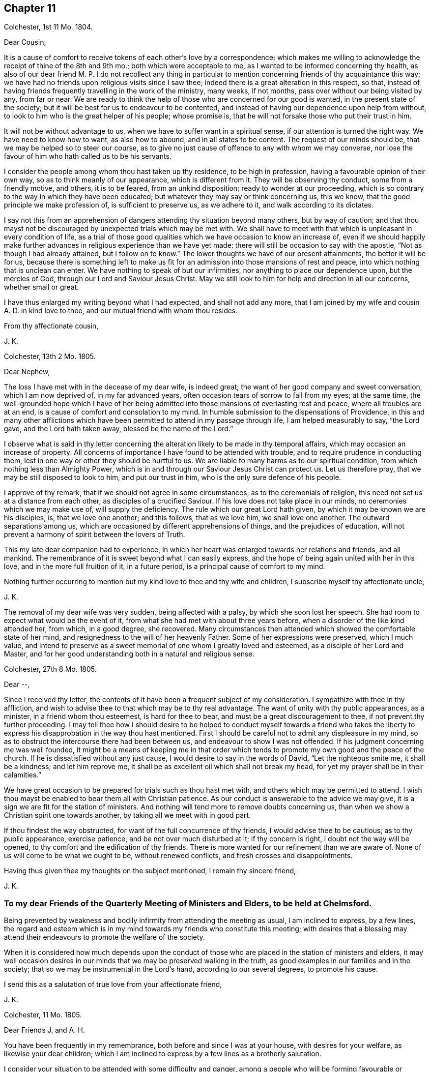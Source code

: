 == Chapter 11

[.signed-section-context-open]
Colchester, 1st 11 Mo. 1804.

[.salutation]
Dear Cousin,

It is a cause of comfort to receive tokens of each other`'s love by a correspondence;
which makes me willing to acknowledge the receipt of thine of the 8th and 9th mo.;
both which were acceptable to me, as I wanted to be informed concerning thy health,
as also of our dear friend M. P. I do not recollect any thing in particular
to mention concerning friends of thy acquaintance this way;
we have had no friends upon religious visits since I saw thee;
indeed there is a great alteration in this respect, so that,
instead of having friends frequently travelling in the work of the ministry, many weeks,
if not months, pass over without our being visited by any, from far or near.
We are ready to think the help of those who are concerned for our good is wanted,
in the present state of the society;
but it will be best for us to endeavour to be contented,
and instead of having our dependence upon help from without,
to look to him who is the great helper of his people; whose promise is,
that he will not forsake those who put their trust in him.

It will not be without advantage to us, when we have to suffer want in a spiritual sense,
if our attention is turned the right way.
We have need to know how to want, as also how to abound, and in all states to be content.
The request of our minds should be, that we may be helped so to steer our course,
as to give no just cause of offence to any with whom we may converse,
nor lose the favour of him who hath called us to be his servants.

I consider the people among whom thou hast taken up thy residence,
to be high in profession, having a favourable opinion of their own way,
so as to think meanly of our appearance, which is different from it.
They will be observing thy conduct, some from a friendly motive, and others,
it is to be feared, from an unkind disposition; ready to wonder at our proceeding,
which is so contrary to the way in which they have been educated;
but whatever they may say or think concerning us, this we know,
that the good principle we make profession of, is sufficient to preserve us,
as we adhere to it, and walk according to its dictates.

I say not this from an apprehension of dangers attending thy situation beyond many others,
but by way of caution;
and that thou mayst not be discouraged by unexpected trials which may be met with.
We shall have to meet with that which is unpleasant in every condition of life,
as a trial of those good qualities which we have occasion to know an increase of,
even if we should happily make further advances in
religious experience than we have yet made:
there will still be occasion to say with the apostle,
"`Not as though I had already attained, but I follow on to know.`"
The lower thoughts we have of our present attainments, the better it will be for us,
because there is something left to make us fit for
an admission into those mansions of rest and peace,
into which nothing that is unclean can enter.
We have nothing to speak of but our infirmities,
nor anything to place our dependence upon, but the mercies of God,
through our Lord and Saviour Jesus Christ.
May we still look to him for help and direction in all our concerns,
whether small or great.

I have thus enlarged my writing beyond what I had expected, and shall not add any more,
that I am joined by my wife and cousin A. D. in kind love to thee,
and our mutual friend with whom thou resides.

[.signed-section-closing]
From thy affectionate cousin,

[.signed-section-signature]
J+++.+++ K.

[.signed-section-context-open]
Colchester, 13th 2 Mo. 1805.

[.salutation]
Dear Nephew,

The loss I have met with in the decease of my dear wife, is indeed great;
the want of her good company and sweet conversation, which I am now deprived of,
in my far advanced years, often occasion tears of sorrow to fall from my eyes;
at the same time,
the well-grounded hope which I have of her being admitted
into those mansions of everlasting rest and peace,
where all troubles are at an end, is a cause of comfort and consolation to my mind.
In humble submission to the dispensations of Providence,
in this and many other afflictions which have been
permitted to attend in my passage through life,
I am helped measurably to say, "`the Lord gave, and the Lord hath taken away,
blessed be the name of the Lord.`"

I observe what is said in thy letter concerning the
alteration likely to be made in thy temporal affairs,
which may occasion an increase of property.
All concerns of importance I have found to be attended with trouble,
and to require prudence in conducting them,
lest in one way or other they should be hurtful to us.
We are liable to many harms as to our spiritual condition,
from which nothing less than Almighty Power,
which is in and through our Saviour Jesus Christ can protect us.
Let us therefore pray, that we may be still disposed to look to him,
and put our trust in him, who is the only sure defence of his people.

I approve of thy remark, that if we should not agree in some circumstances,
as to the ceremonials of religion, this need not set us at a distance from each other,
as disciples of a crucified Saviour.
If his love does not take place in our minds, no ceremonies which we may make use of,
will supply the deficiency.
The rule which our great Lord hath given, by which it may be known we are his disciples,
is, that we love one another; and this follows, that as we love him,
we shall love one another.
The outward separations among us,
which are occasioned by different apprehensions of things,
and the prejudices of education,
will not prevent a harmony of spirit between the lovers of Truth.

This my late dear companion had to experience,
in which her heart was enlarged towards her relations and friends, and all mankind.
The remembrance of it is sweet beyond what I can easily express,
and the hope of being again united with her in this love,
and in the more full fruition of it, in a future period,
is a principal cause of comfort to my mind.

Nothing further occurring to mention but my kind love to thee and thy wife and children,
I subscribe myself thy affectionate uncle,

[.signed-section-signature]
J+++.+++ K.

The removal of my dear wife was very sudden, being affected with a palsy,
by which she soon lost her speech.
She had room to expect what would be the event of it,
from what she had met with about three years before,
when a disorder of the like kind attended her, from which, in a good degree,
she recovered.
Many circumstances then attended which showed the comfortable state of her mind,
and resignedness to the will of her heavenly Father.
Some of her expressions were preserved, which I much value,
and intend to preserve as a sweet memorial of one whom I greatly loved and esteemed,
as a disciple of her Lord and Master,
and for her good understanding both in a natural and religious sense.

[.signed-section-context-open]
Colchester, 27th 8 Mo. 1805.

[.salutation]
Dear --,

Since I received thy letter,
the contents of it have been a frequent subject of my consideration.
I sympathize with thee in thy affliction,
and wish to advise thee to that which may be to thy real advantage.
The want of unity with thy public appearances, as a minister,
in a friend whom thou esteemest, is hard for thee to bear,
and must be a great discouragement to thee, if not prevent thy further proceeding.
I may tell thee how I should desire to be helped to conduct myself towards a friend
who takes the liberty to express his disapprobation in the way thou hast mentioned.
First I should be careful not to admit any displeasure in my mind,
so as to obstruct the intercourse there had been between us,
and endeavour to show I was not offended.
If his judgment concerning me was well founded,
it might be a means of keeping me in that order which tends
to promote my own good and the peace of the church.
If he is dissatisfied without any just cause,
I would desire to say in the words of David, "`Let the righteous smite me,
it shall be a kindness; and let him reprove me,
it shall be as excellent oil which shall not break my head,
for yet my prayer shall be in their calamities.`"

We have great occasion to be prepared for trials such as thou hast met with,
and others which may be permitted to attend.
I wish thou mayst be enabled to bear them all with Christian patience.
As our conduct is answerable to the advice we may give,
it is a sign we are fit for the station of ministers.
And nothing will tend more to remove doubts concerning us,
than when we show a Christian spirit one towards another,
by taking all we meet with in good part.

If thou findest the way obstructed, for want of the full concurrence of thy friends,
I would advise thee to be cautious; as to thy public appearance, exercise patience,
and be not over much disturbed at it; if thy concern is right,
I doubt not the way will be opened, to thy comfort and the edification of thy friends.
There is more wanted for our refinement than we are aware of.
None of us will come to be what we ought to be, without renewed conflicts,
and fresh crosses and disappointments.

Having thus given thee my thoughts on the subject mentioned, I remain thy sincere friend,

[.signed-section-signature]
J+++.+++ K.

[.blurb]
=== To my dear Friends of the Quarterly Meeting of Ministers and Elders, to be held at Chelmsford.

Being prevented by weakness and bodily infirmity from attending the meeting as usual,
I am inclined to express, by a few lines,
the regard and esteem which is in my mind towards my friends who constitute this meeting;
with desires that a blessing may attend their endeavours
to promote the welfare of the society.

When it is considered how much depends upon the conduct of those
who are placed in the station of ministers and elders,
it may well occasion desires in our minds that we may be preserved walking in the truth,
as good examples in our families and in the society;
that so we may be instrumental in the Lord`'s hand, according to our several degrees,
to promote his cause.

I send this as a salutation of true love from your affectionate friend,

[.signed-section-signature]
J+++.+++ K.

[.signed-section-context-open]
Colchester, 11 Mo. 1805.

[.salutation]
Dear Friends J. and A. H.

You have been frequently in my remembrance, both before and since I was at your house,
with desires for your welfare, as likewise your dear children;
which I am inclined to express by a few lines as a brotherly salutation.

I consider your situation to be attended with some difficulty and danger,
among a people who will be forming favourable or unfavourable
sentiments of you and the society of which you are members,
from what they may see in your conduct.
Experience shows,
that when we are placed in a situation which exposes us to the notice of our neighbours,
who are of different sentiments as to religious profession,
there is need of much circumspection, lest we should give any just cause of offence:
whilst we cannot, with safety, conform to many of their customs and ways of behaviour,
we may show them we are disposed to promote whatever hath a tendency to their good,
and are friends to them beyond all those forms and ceremonies which
we are led to decline from a tender scruple in our minds,
lest we should deviate from that plainness and simplicity
in outward deportment which becomes a Christian profession.

I would not have you discouraged on account of the smallness of your number.
If you are willing to assist one another in all the offices of friendship and love,
it will compensate for the want of numbers.

These are as a token of true regard and esteem from your affectionate friend, J. K.

[.signed-section-context-open]
Colchester, 23rd 11 Mo. 1805

[.salutation]
Dear Cousin J. B.

I would not have it thought I slight thy correspondence
because thy letters are sometimes long unanswered.
Since thy last letter came to hand,
various engagements have prevented my paying so much attention
to these offices of friendship as I wish for,
besides being absent from home on account of my health.
As age increases I find weakness beyond what had been usual in former times;
yet there is cause to be thankful that I am able to get abroad and attend,
in a good degree, to my usual concerns, of helping the necessitous,
of whom there is a large number in the place of my residence.

It always gives me pleasure to hear of thine and thy husband`'s welfare,
with thy respected mother and relations in Cornwall,
to whom I request thee to mention my kind love.
I have met with a great loss in the removal of my dear and greatly valued wife!
Her memory is precious to me beyond what words can express.
The earthly ties are broken, but those ties which were formed in the Truth,
I trust will remain beyond all the confines of time, in the regions of everlasting peace,
where all the infirmities of these earthly tabernacles will be no more!
Thus I am apt to write concerning one I so much loved; not to exalt her character,
but that we may be excited to follow her example,
till the days of our pilgrimage here are ended.

[.signed-section-closing]
I remain thy affectionate cousin,

[.signed-section-signature]
J+++.+++ K.

[.signed-section-context-open]
Colchester, 28th 1st Mo. 1806.

[.salutation]
Dear Friend D. B.

I received thy letter of the 9th mo.
last, which was very acceptable as a mark of continued friendship.
I am desirous of having the correspondence with thee
and others of my dear friends kept up,
whilst strength admits, in my far advanced years (being entered into my eightieth year);
it is a comfort to me to be informed of their welfare,
and to express a little my thoughts by writing,
when no opportunity is afforded of personal conversation.

Though we have to experience weakness and bodily infirmities,
with other trials which attend,
it is to be considered as a favour that we are not wholly confined to our apartments,
nor prevented from having the company of our friends.
It is true we cannot bear any great exertion of body or mind,
without being affected so as to deprive us of the comfort we may wish for,
and interrupt that peace and rest which I trust we are desirous
to partake of before our removal from this frail state of being,
in which we have had our share of troubles, intermixed with blessings and favours.
I unite with thee in considering it a favour to us, after the losses we have met with,
by the removal of our dear and much valued companions
and partners in a religious and social capacity,
that we have religiously disposed persons to help
us in the management of our domestic affairs,
as well as to advise with occasionally in matters which require our notice.
It will be pleasant to hear from thee when convenient.

[.signed-section-closing]
I am thy affectionate friend,

[.signed-section-signature]
J+++.+++ K.

[.signed-section-context-open]
Colchester, 25th 3rd Mo. 1806.

[.salutation]
Dear Friends,

In the same love which first united us,
and was the ground of our acquaintance in years that are past,
I very affectionately salute you.
Though we are far separated from each other,
and have but little room to expect we shall ever meet again in this transitory state,
there is a friendship formed in the Truth, that will remain after many days,
which "`many waters cannot quench,
nor the floods drown;`" this will be revived when
we have no opportunity of personal conversation.

I expect you have been informed of divers changes
which have occurred since your leaving this land,
by the decease of friends with whom you were acquainted,
and among others my dear and much valued wife;
concerning whose illness and decease I am inclined to give you a few circumstances,
as follows.
On the 15th of 3rd mo.
1802, she was suddenly affected with a palsy, which for a time deprived her of speech,
and other faculties, except her recollection and memory, which appeared to be clear;
and it might be seen she was in a quiet state of mind.
The next morning, her speech being a little restored, she said to her cousin,
"`What a poor creature I am to be thus favoured: all is favour.`"
She wrote a few lines to a relation, sweetly expressive of the good state of her mind.
Her cousin, who slept with her the next night, says, in a short account of her illness,
"`It is pleasant to wait upon her, she is so satisfied with the little I can do for her;
indeed she is so with all about her, so that it is truly instructive to be with her.`"

In the night of the 21st she thus expressed herself to one present,
"`The Lord is good to Israel, to all those who are of a perfect heart; ah,
perfect! but I am perfected by Him!
What a poor creature I am to be thus favoured; many,
who have lived more in the fear of the Lord,
are not so favoured.`' At another time she said, '`To go is desirable,
but I feel no anxiety as to the event: patience is a great favour;
I wish I may be preserved in it to the end.`'

On the 24th she was remarkably cheerful, and satisfied with what was done for her;
no complaining, all acquiescence in the Divine will:
in the evening her husband coming into the room she said,
"`Here comes my dear husband;`" and upon his saying, "`My dear,
thou mightest have said thy old husband,`" she replied, "`Ah, new and old.`"

On the 26th she took the air in a sedan, and was cheerful and serene all the day.
Some gruel being brought to her in the evening, she observed it was too salt, but added,
"`salt is a good thing, it is of a cleansing nature; have salt in yourselves,
the salt of the kingdom,--this is an excellent thing.`"

On a friend, with his sister, calling upon her for a few minutes, she said,
"`this short interview hath been very refreshing to me.`"
As she was sorting some small books on religious subjects,
to be handed to her friends and neighbours occasionally, as she had been used to do,
one present said, "`perhaps they will never be read;`" she replied,
in the words of Solomon, '`Cast thy bread upon the waters,
for thou shalt find it after many days.`' We know not into whose hands they may come,
and they cannot do hurt.`"

She once said to her cousin, that in case of her removal,
it was her desire to have a quiet, well ordered burial;
that her remains might be wrapped in a shroud of flannel, not of the finest sort,
and that her coffin might be plain, not highly polished;
that there should be no invitation beyond near relations,
nor any great attendance at the house before or after the burial,
but if any friends should have a desire to sit with the relations in the afternoon,
she had no objection.

To the foregoing account of the illness of my dear wife I may add,
that she so far recovered from it as to associate
with her friends as usual in former times,
and was a diligent attender of religious meetings.

In the years 1803 and 1804 she was at the Yearly Meeting in London,
to her own comfort and the edification of her friends.
She remained in a good state of health,
more and more endeared to her friends and neighbours by her exemplary conduct,
till the 5th of 1st Mo. 1805,
when she was suddenly affected with the same disorder
which had attended her about three years before;
by this she was soon deprived of speech, except saying to her cousin who was near,
"`Be not disturbed, I am quite easy;`" meaning, I have no doubt, as to her mind.

About ten o`'clock the same night she departed this life in great quietness,
in or near the seventieth year of her age,
and we have to believe is safely landed on that peaceful
shore which no storms of adversity can reach,
and is joined to that multitude which no man can number,
of the righteous of all generations.

I have this testimony to give concerning my dear wife,
that she was a woman of great humility, never aiming at high things,
nor to be thought highly of; her natural understanding exceeded that of many; one,
who from her youth upwards was preserved walking in the fear of the Lord.

Having thus given some account of the illness and close of my valued companion,
I am inclined to add further concerning her,
that there is room to think her pious example, and sweetness of disposition,
had a considerable influence on the minds of divers of her near relations;
which is in some degree confirmed by what her niece`'s husband says to me,
in a letter as follows.

[quote]
____
My wife is much affected with the loss of her dear aunt,
a tender and affectionate relation,
to whom she was much attached from a very early period of her life; and from whom,
as she tells me this evening,
she might probably be indebted for the first serious thoughts
she had ever entertained on the subject of religion.
____

After having thus enlarged my letter, I shall only mention concerning myself,
that my health is favourably continued, so that I can at times visit my friends,
and enjoy their company with pleasure and comfort in my far advanced years.
As the time of my change may not be far distant,
I hope it will be my principal concern to be prepared for it,
by a circumspect walking in the fear of the Lord;
that whenever it pleaseth the great disposer of events
to remove me from this state of trial,
I may submit to his will without complaining or discontent.

In much affection, and with true regard, I remain your sincere friend,

[.signed-section-signature]
J+++.+++ K.

[.signed-section-context-open]
Colchester, 19th 6 Mo. 1806.

[.salutation]
Dear Nephew,

The love and regard expressed in thy letter is acceptable to me;
though we are deprived of the opportunity of a frequent personal intercourse,
the friendship formed between us, I trust,
is on Such a bottom as not to be lost by an outward separation:
as we are preserved in the Truth, and walk in obedience to its dictates,
we shall always love and respect one another.

Our neighbour S. C. remains in a weak state, confined to his house by a paralytic stroke,
his faculties much impaired:
several of my old acquaintance are deceased since thou was in Colchester,
and there is room to expect further changes in this way before the year expires;
however it is a comfort to consider our lives are in the hands of a kind Providence,
who orders all for our good, as we live in his fear: when troubles come,
we have to look to him, who is our Saviour, for help;
and when our state is more prosperous, we still have occasion to ask for his assistance,
lest we should forget the danger we are in of trusting to our own strength.
We are shewn there is no safety, but in a humble, watchful state, out of all security,
or self-dependence; and this we have occasion to think of,
that our having been preserved in a good degree of safety,
in the midst of trials which have been permitted to attend,
will not secure us from harms in the future part of our lives.
We want fresh supplies of Divine aid to help in fresh trials.

I am pleased to find that what our friends have done in America,
towards civilizing the native Indians, meets with thy approbation;
friends in England are about to raise a sum of money to assist in this undertaking.

[.signed-section-closing]
I remain thy affectionate uncle,

[.signed-section-signature]
J+++.+++ K.

[.signed-section-context-open]
Colchester, 3rd 10 Mo. 1806

[.salutation]
Dear Cousin,

Several circumstances have occurred,--among them is the decease of my brother William,
after an illness of about one month, occasioned by a fall met with in his garden,
whilst gathering some fruit.
Both his sons were with him, and showed much kindness to him,
in endeavouring to alleviate his affliction;
which was pleasant to observer at different times when I visited him;
it was also pleasant to me to perceive an increase
of love and good-will towards his friends;
so that I am not without hope this affliction was sanctified to him,
and made a means of preparing him for his great change.
He more than once expressed to me his desire that I would pray for him, saying,
"`Dear brother, pray for me.`"

[.signed-section-signature]
J+++.+++ K.

[.signed-section-context-open]
Colchester, 27th 11 Mo. 1806.

[.salutation]
Dear Nephew,

I have now before me thy kind letter of 4th 8 mo.
last, which hath been read more than once, with pleasure and satisfaction:
the increase of thy family will occasion renewed desires that thou mayst be enabled
(with thy dear wife) to conduct yourselves so as to promote the welfare of your children,
both as to their bodies and minds.
I am of those who think there is much depending on the education of children;
though it is not in the power of parents to give them a religious disposition,
such impressions may be made on their tender minds, through the Divine blessing,
and such habits introduced, as may not easily be erased,
by all the trials which they may be exposed to in the future part of their lives;
the maxim of Solomon is not to be slighted,
because the best endeavours of parents do not always succeed:
no means should be omitted to strengthen their minds
against the allurements of an inconsiderate world.
I have seen such harm come to young people,
from being exposed to the company and conversation of worldly-minded people,
whose principal care is to provide for the body,
and how they may gratify their sensual appetites,
that I am more and more convinced of the necessity of a guarded education:
some who have exposed their children to the company
and conversation of irreligious and wicked servants,
or the rude, uncivilized boys and girls, have had cause to mourn;
when it hath not been in their power to remove the habits and customs they have contracted.

These are thoughts which have occurred to me unexpectedly in writing to my relation,
of whose welfare it always gives me pleasure to hear.
I have no doubt of its being his concern to put in
practice what I have thus spoken in favour of,
with regard to his children;
and that he is joined by her whom he hath made choice of as his companion and help-meet.
My best wishes attend you as relations and friends:
if we should not be favoured to meet again in this transient state,
as we are preserved in the Truth,
there will be the remembrance of each other in the love and friendship
which was produced in times of our first acquaintance.

With tenders of kind love, I remain thy affectionate uncle,

[.signed-section-signature]
J+++.+++ K.

[.signed-section-context-open]
Colchester, 29th 12 Mo. 1806.

[.salutation]
Dear Relation,

I received thy letter,
informing me of thy being returned to the place of thy former residence,
which was pleasing to me:
I hope thou wilt consider it as a privilege to be in such a sober family,
and under the care of such a valuable friend,
whose kindness to thee I consider as a mark of true friendship.
I doubt not he will instruct thee in what may be for thy good,
and in return I hope thou wilt endeavour to serve him faithfully,
and do all in thy power to promote his interest.

When I consider the danger young men, of the present time, are exposed to,
I cannot well forbear to advise thee to be very cautious, as to thy acquaintance:
be contented with thy master`'s house, whenever business does not require thy absence.

As to associating with the farmers at inns on the market days, or at any other time,
I desire thee to avoid it, as thou regards thy own welfare;
much hurt hath come to some young men from this practice:
if thou hast business to transact in the market,
let it be done with as much expedition as can well be,
without the custom of drinking unnecessarily.

If these cautions should not be wanting in the present time,
they may be useful in some future time, and I would not have thee forget them.
I desire thee to mention my kind love to thy master,
as likewise to my friends J. B. and S. W. with their wives;
they are friends for whom I have a true regard and esteem:
I wish thee to cultivate their acquaintance,
and with other sober reputable friends among whom thou resides.

[.signed-section-closing]
I am thy affectionate relation,

[.signed-section-signature]
J+++.+++ K.

[.signed-section-context-open]
Colchester, 22nd 1 Mo. 1807.

[.salutation]
Dear Friend,

Thou hast been often in my remembrance since I made thee a visit;
and it will be pleasant to see thee in Colchester, whenever thy health admits of it;
but when we are prevented from doing what we may wish for, in this respect,
and many others, it will be best for us to be contented,
and still put our trust in Him whose dispensations towards
his depending children are all in unerring Wisdom.
He takes notice of our afflictions, and gives relief and comfort when he sees meet;
though it is not in the way and time which may be desirable:
when we consider the blessings and favours received in former times of our lives,
it may help to reconcile to us what we have now to meet with.

It must be allowed thou hast had a large share of trouble,
from the loss of thy dear wife;
also the want of health to conduct thy business in the usual way;
in which I can sympathise with thee, having met with troubles in different ways,
besides the removal by death of many of my dear friends,
with whom I used to advise in times of difficulty,
whose friendship and help was among the principal comforts of my life.
But let us not be discouraged:
amidst all the changes we have to partake of in this transitory life,
there is a friend remaining, who is everlasting and unchangeable,
even our Father in heaven; whose friendship and favour will be increased to us,
when we are deprived of outward comforts, as it becomes our care to keep near to him,
and walk in his fear.
This is the good I am led to desire for us, in the remaining part of our time;
and thus hard things will be made easy, and bitter things sweet,
in submission to the Divine will.

It may be well to remember,
we have never had any promise that the blessings
of Providence to us should be of long continuance;
as to wife and children, or friend, they are to be used as comforts,
which may be taken from us, or we from them;
let us therefore desire we may be helped to say with Job, in our losses, however great,
"`The Lord gave, and the Lord hath taken away, blessed be the name of the Lord.`"

Having said thus much, with a view to help to reconcile to thee what thou hast met with,
I would say a little by way of advice to thee, as to thy bodily health.
I am thinking it will be likely to help thee, if thou was to take some gentle exercise,
in the air, at least once in the day, when the weather admits;
and I would advise thee not to let the expense which it may be attended with prevent.

[.signed-section-closing]
I am thy affectionate friend,

[.signed-section-signature]
J+++.+++ K.

[.signed-section-context-open]
Colchester, 10th 4 Mo. 1807.

[.salutation]
Dear Nephew,

Though I have thus long deferred to acknowledge the receipt of thy kind letter,
it hath not been laid by unnoticed.
What is said, with regard to the education of thy children, is pleasant,
as it agrees with my sentiments on the subject:
if there should be occasion to place them out for the purpose of education,
as they arrive at a suitable age, it will be safer,
and more likely to promote their best interest,
to make the place of their residence for a time,
in a family where simplicity and plainness in behaviour and apparel, in the fear of God,
is encouraged and promoted; rather than in what is called a genteel school,
where show and fashion is aimed at,
to make children what are called fine gentlemen and ladies.

To have them instructed in what may be useful in some future part of their lives,
I approve of; but to place them in seminaries,
where they will be in danger of receiving hurt as to their morals,
for the sake of making them great scholars, appears to me an unsafe way of proceeding:
what may be gained, as to learning,
will not compensate for the loss sustained from the intercourse
with those who have but a small degree of the fear of God;
whose aim is, principally, to render the children who are under their care,
acceptable and pleasing to worldly-minded persons.

I can speak from experience, of hurt received in my very young time,
from being placed in a school were great liberties were taken;
and had it not been for a religious disposition taking place in my mind,
and the good example and care of a near relation,
there is room to think great harm to me would have ensued.

[.signed-section-closing]
I remain thy affectionate uncle,

[.signed-section-signature]
J+++.+++ K.

[.signed-section-context-open]
Colchester, 5th 5 Mo. 1807.

[.salutation]
Dear Friend,

I doubt not it will afford thee pleasure to be informed
that my health is continued in a usual degree,
so that I am not without thoughts of being at the yearly meeting,
where I shall be pleased to meet with thee; but this we can only propose,
as what might afford us comfort.
If we should not be favoured to meet there, nor elsewhere,
in the pilgrimage of this life, it may be a comfort to our minds,
that we are not without hope of meeting in those happier regions,
where no earthly concerns will disturb us.
Let us not, therefore, be discouraged by what we meet with in this world of changes.
There is room to think that many of the painful steps we
have to take are leading to a city of rest and peace;
and that there is no better way to it, in the present time, than there was in times past,
which is through much tribulation.

As we know not what is necessary for our refinement, we cannot, with safety,
choose what should be the mixture in the cup we have to drink of.
A larger portion of bitter may be required for some than
is necessary for others (I mean as to their spiritual health);
it is best, therefore, to be contented in all the dispensations of Providence to us.

These are thoughts which occur to me, in writing to a friend whom I much esteem.
In the same love, which hath long subsisted between us, I remain thy affectionate friend,

[.signed-section-signature]
J+++.+++ K.

[.signed-section-context-open]
Colchester, 5th 6th Mo. 1807.

[.salutation]
Dear Friend,

Thou hast had a large share of affliction,
from the loss of thy dear wife and from thy own bodily weakness;
but when it is considered that what we meet with is by permission of our Heavenly Father,
who deals with us in great wisdom,
(and often for our good,) in ways which tend to promote our best interest,
it may help to reconcile our troubles in submission to the Divine will.
There is this good in the afflictions of the Lord`'s people,
that they tend to bring them near to each other, as fellow travellers,
who can speak from experience of the difficulties of the way.
This I desire may be our experience,
and that we may be encouraged to persevere in the path of safety,
into which our feet have been turned,
and happily receive the crown which is prepared for
those who remain stedfast to the end of their race.

I was favoured to bear my late journey to London beyond what could be expected,
considering my age and weakness, and returned in safety;
this may be added to the many blessings received from youth to age.

Though I see great deviations in many of my dear friends,
from the simplicity of manners which distinguished us in the early times of our society,
yet I am comforted in a hope there are many who are concerned to
seek for a better inheritance than this present life affords:
from these (as they are preserved in the Truth) we
have to expect the good testimonies we have to bear,
will be rightly supported.

I am, with tenders of kind love to thee and thy children, thy affectionate friend,

[.signed-section-signature]
J+++.+++ K.

[.signed-section-context-open]
Colchester, 20th 8 Mo. 1807.

[.salutation]
Dear Friend,

Thy letter of the 14th 7 mo.
came to hand, and was very acceptable:
the same comfort which it afforded me on the first perusal,
was repeated upon my reading it again,
so as to leave me less at liberty to defer making some acknowledgment of it,
though I find it more difficult to keep up the correspondence
with my dear friends than in former years.
It is, however,
no small privilege that sight and strength will admit of giving them some token of the
love and regard which (I hope it may be said,) remains undiminished toward them,
in the remembrance of times past, when we were favoured to take sweet counsel together,
and could intermix our joys and sorrows, in beholding each others countenances,
even when no words were made use of to express it.

I find thou art still disposed to promote the best interest of thy friends,
by useful publications.

I see nothing in the small work, entitled "`Early Christian Instruction,
for the Use of Children,`" but what is suitable.
I am for having parents begin early to instruct their children
in the knowledge of what is contained in the scriptures,
that it may be imprinted on their memory.

With tenders of kind love to thee and thy dear wife, I remain thy affectionate friend,

[.signed-section-signature]
J+++.+++ K.

[.signed-section-context-open]
Colchester, 4th 6 Mo. 1811.

[.salutation]
Dear Friend W. S.

Yesterday, upon my return from making a few visits to my friends in the town,
it was matter of concern to find thou had been at my house with
a view of spending a little time with me in thy way from London.
Though I had not the pleasure of seeing thee, I consider it as a mark of thy friendship,
which is very acceptable to me in my weak state.
Among the principal comforts I have to partake of is the kind remembrance of my friends;
especially those of my old acquaintance, to whom I am united in the Truth.
To supply this want of thy company,
I am inclined to acknowledge thy kindness by a few lines,
and at the same time express the true regard and
friendship there is in my mind towards thee,
with thy dear wife and children; who are like a small number remaining,
to support the good testimonies you have to bear in the place of your residence.
It is much to be desired,
that you may be preserved in safety in the midst
of many trials which are permitted to attend;
that you may still be disposed to make choice of that good part,
which no adversities of this life shall be able to deprive you of; that,
through obedience to the dictates of Truth in your minds,
you may experience increase of strength,
so that the ways of religion may become pleasant and easy, which before were difficult,
and not easy to tread in.
Though many years are past,
and almost a new generation hath succeeded that of my dear friends with whom I was acquainted,
I do not forget certain circumstances which attended their situation,
and which may attend those who remain in the present time,
from the want of instrumental help,
and from those who have had long experience in the ways of religion and virtue:
yet this may encourage them to consider, that the Truth, in all the changes of this life,
and in all the failures of help from without, remains the same,
--sufficient to support all those who put their trust in it,
and make it their great concern to obtain a portion in it.

Thus I am led, on occasion of missing thy good company,
(though it might have been but for a little time,)
to express my good wishes for thee and thy family,
with the rest of my friends in Y--, with few of whom I am personally acquainted;
and yet as members of the same religious society,
I consider we are interested in the welfare one of another.

With tenders of true love, I remain thy affectionate friend,

[.signed-section-signature]
J+++.+++ K.

[.signed-section-context-open]
Colchester, 9th 7 Mo. 1814.

[.salutation]
My Dear Friend J. G. B.

In the love and true friendship which took place
in our minds in the early times of our acquaintance,
I am inclined (by means of the help I receive) once more to salute thee,
though in bodily weakness, and without having much to say which is very interesting;
yet I am apt to think it will be pleasant to thee to find,
that I have not wholly forgotten the sincere regard which once subsisted between us,
and that there is hardly a day passes without thy being in my remembrance;
and it rejoices me to hear of thy welfare,
And that thou art still able to visit and converse with thy friends,
and to afford thy assistance at in former times:
I much desire this may be continued to thee, and increased to thy own comfort,
and that of others.
I am still confined very much to my chamber,
yet am able to walk (by being supported,) from one room to another.
It is a great comfort to me that I can do thus much, and bear this change,
for about two hours.
I often hear of the good success of my dear friend in their labours of love,
and have been informed that our late yearly meeting was held to satisfaction,
and that it was well attended;
and though I have not lately been able to give my attendance,
it hath afforded me comfort to believe, that the precious cause is still supported,
and that many are raised up as testimony bearers to it.
Considering thy infirmity,
I do not expect that thou wilt be able to support
the correspondence which hath been between us,
in the usual way; but it will be pleasant to me to receive a few lines,
as a token of thy love to thy old acquaintance and friend,
whose life hath been extended beyond what he had any expectation of,
as a monument of mercy, being now in the 89th year of his life.
If these few lines should come to thy hands, consider them as an effort of true love,
in which I remain thy affectionate friend,

[.signed-section-signature]
J+++.+++ K.

[.signed-section-context-open]
Stoke Newington, 7th Mo. 11, 1814.

[.salutation]
My Dear Friend John Kendall,

Thy letter of 9th is very pleasant to me,
though I apprehend thou hast not been informed of
the rapid declension of my health since yearly meeting.
I was then able to attend most of the sittings, though many of them only in part,
and scarcely ever any of the committees: since that time my disorders,
which appear to be of the asthmatic kind, have came on to a degree that, I think,
hath been the means of enfeebling me more than ever
I was reduced in the course of my life;
and I have often been induced to question,
whether they may not prove the means of removing me from this state of probation.
I feel it a serious thing to remain under this humiliating view,
and do not find that I have anything to trust in but Divine mercy,
the hope of which is an anchor which I am not wholly deprived of,
though I am made renewedly to feel my own unworthiness.
I have generally very broken rest, though in consequence of a better night the last,
and a visit from our dear friend Sarah Grubb, whom I believe thou knowest,
I feel myself somewhat better than common today.
I frequently heard of thee, during the yearly meeting, by one friend or another,
and had a full intention of writing to thee long before this,
in token of my continued love; but I have again found the truth of the proverb, that,
when our friendly purposes are not executed with dispatch, they are apt to languish,
and sometimes not to be executed at all.
I quite approve of thy daily excursions to the dining room, while ability lasts,
believing it to be a pleasant and profitable change of scene.
But I have no doubt that neither change of scene, nor other outward circumstances,
are wanting for thy support.
Thou knowest in whom thou hast believed; and now, green in thy very advanced age,
art witnessing the blessed effects of a long life of faith in the Redeemer of men,
(may I be allowed to name him,) the Lord Jesus Christ.
Farewell, my dear ancient friend; continue to believe me to be,
with all the ability with which my feeble mind is invented, thine affectionately,

[.signed-section-signature]
J+++.+++ G. Bevan

[.the-end]
The End

[.asterism]
'''
